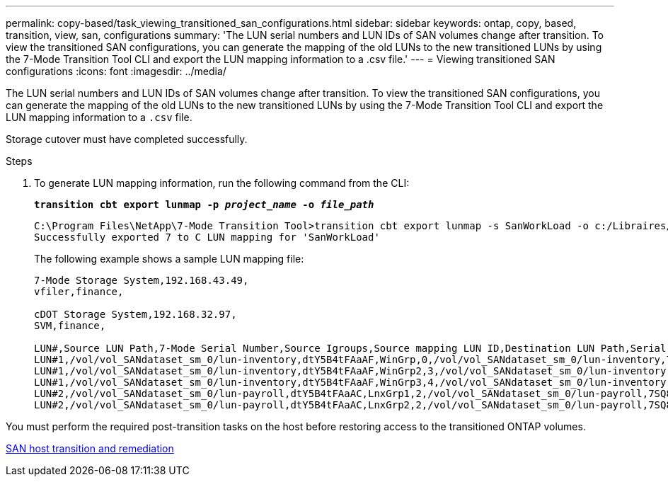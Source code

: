 ---
permalink: copy-based/task_viewing_transitioned_san_configurations.html
sidebar: sidebar
keywords: ontap, copy, based, transition, view, san, configurations
summary: 'The LUN serial numbers and LUN IDs of SAN volumes change after transition. To view the transitioned SAN configurations, you can generate the mapping of the old LUNs to the new transitioned LUNs by using the 7-Mode Transition Tool CLI and export the LUN mapping information to a .csv file.'
---
= Viewing transitioned SAN configurations
:icons: font
:imagesdir: ../media/

[.lead]
The LUN serial numbers and LUN IDs of SAN volumes change after transition. To view the transitioned SAN configurations, you can generate the mapping of the old LUNs to the new transitioned LUNs by using the 7-Mode Transition Tool CLI and export the LUN mapping information to a `.csv` file.

Storage cutover must have completed successfully.

.Steps
. To generate LUN mapping information, run the following command from the CLI:
+
`*transition cbt export lunmap -p _project_name_ -o _file_path_*`
+
----
C:\Program Files\NetApp\7-Mode Transition Tool>transition cbt export lunmap -s SanWorkLoad -o c:/Libraires/Documents/7-to-C-LUN-MAPPING.csv
Successfully exported 7 to C LUN mapping for 'SanWorkLoad'
----
+
The following example shows a sample LUN mapping file:
+
----
7-Mode Storage System,192.168.43.49,
vfiler,finance,

cDOT Storage System,192.168.32.97,
SVM,finance,

LUN#,Source LUN Path,7-Mode Serial Number,Source Igroups,Source mapping LUN ID,Destination LUN Path,Serial Number,Destination Igroup,Destination mapping LUN ID
LUN#1,/vol/vol_SANdataset_sm_0/lun-inventory,dtY5B4tFAaAF,WinGrp,0,/vol/vol_SANdataset_sm_0/lun-inventory,7SQ8p$DQ12rX,WinGrp,0
LUN#1,/vol/vol_SANdataset_sm_0/lun-inventory,dtY5B4tFAaAF,WinGrp2,3,/vol/vol_SANdataset_sm_0/lun-inventory,7SQ8p$DQ12rX,WinGrp2,3
LUN#1,/vol/vol_SANdataset_sm_0/lun-inventory,dtY5B4tFAaAF,WinGrp3,4,/vol/vol_SANdataset_sm_0/lun-inventory,7SQ8p$DQ12rX,WinGrp3,4
LUN#2,/vol/vol_SANdataset_sm_0/lun-payroll,dtY5B4tFAaAC,LnxGrp1,2,/vol/vol_SANdataset_sm_0/lun-payroll,7SQ8p$DQ12rT,LnxGrp1,4
LUN#2,/vol/vol_SANdataset_sm_0/lun-payroll,dtY5B4tFAaAC,LnxGrp2,2,/vol/vol_SANdataset_sm_0/lun-payroll,7SQ8p$DQ12rT,LnxGrp2,4
----

You must perform the required post-transition tasks on the host before restoring access to the transitioned ONTAP volumes.

http://docs.netapp.com/ontap-9/topic/com.netapp.doc.dot-7mtt-sanspl/home.html[SAN host transition and remediation]
